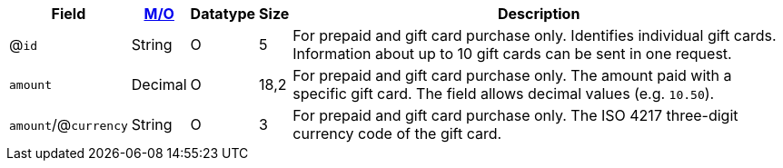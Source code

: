 [%autowidth]
[cols="m,,,,a"]
|===
| Field | <<APIRef_FieldDefs_Cardinality, M/O>> | Datatype | Size | Description

a| @``id``
| String
| O
| 5
| For prepaid and gift card purchase only. Identifies individual gift cards. Information about up to 10 gift cards can be sent in one request.

| amount
| Decimal
| O
| 18,2
| For prepaid and gift card purchase only. The amount paid with a specific gift card. The field allows decimal values (e.g. ``10.50``).

a| ``amount``/@``currency``
| String
| O
| 3
| For prepaid and gift card purchase only. The ISO 4217 three-digit currency code of the gift card.

|===